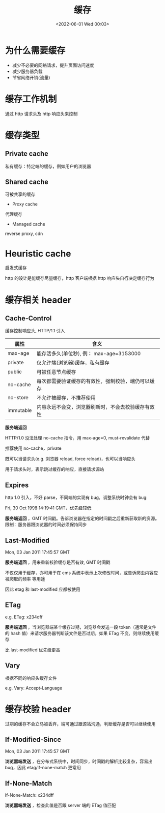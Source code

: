 #+TITLE: 缓存
#+DATE: <2022-06-01 Wed 00:03>
#+FILETAGS: network cache


* 为什么需要缓存

- 减少不必要的网络请求，提升页面访问速度
- 减少服务器负载
- 节省网络开销(流量)

* 缓存工作机制

通过 http 请求头及 http 响应头来控制

* 缓存类型

[[file:./type-of-cache.png]]

** Private cache

私有缓存：特定端的缓存，例如用户的浏览器

** Shared cache

可被共享的缓存

- Proxy cache

代理缓存

- Managed cache

reverse proxy, cdn

* Heuristic cache

启发式缓存

http 的设计是能缓存尽量缓存，http 客户端根据 http 响应头自行决定缓存行为


* 缓存相关 header

** Cache-Control

缓存控制响应头, HTTP/1.1 引入

| 属性       | 含义                                            |
|-----------+------------------------------------------------|
| max-age   | 能存活多久(单位秒), 例： max-age=3153000          |
| private   | 仅允许端(浏览器)缓存，私有缓存                     |
| public    | 可被任意节点缓存  |
| no-cache  | 每次都需要验证缓存的有效性，强制校验，端仍可以缓存     |
| no-store  | 不允许被缓存，不推荐使用                           |
| immutable | 内容永远不会变，浏览器刷新时，不会去校验缓存有效性     |

*服务端返回*

HTTP/1.0 没法处理 no-cache 指令，用 max-age=0, must-revalidate 代替

推荐使用 no-cache，private

既可以当请求头(e.g. 浏览器 reload, force reload)，也可以当响应头

用于请求头时，表示跳过缓存的响应，直接请求源站

** Expires

http 1.0 引入，不好 parse，不同端的实现有 bug，调整系统时钟会有 bug

Fri, 30 Oct 1998 14:19:41 GMT，优先级较低

*服务端返回* ，GMT 时间戳。告诉浏览器在指定的时间戳之后重新获取新的资源。限制：服务器跟浏览器的时间必须保持同步

** Last-Modified

Mon, 03 Jan 2011 17:45:57 GMT

*服务端返回* ，用来重新校验缓存是否有效, GMT 时间戳

不仅仅用于缓存，亦可用于在 cms 系统中表示上次修改时间，或告诉爬虫内容应被爬取的频率 等用途

因此 etag 和 last-modified 应都被使用

** ETag

e.g. ETag: x234dff

*服务端返回* ，当浏览器端某个缓存过期，浏览器会发送一段 token（通常是文件的 hash 值）来请求服务器判断该文件是否过期。如果 ETag 不变，则继续使用缓存

比 last-modified 优先级更高

** Vary

根据不同的响应头缓存文件

e.g. Vary: Accept-Language

* 缓存校验 header

过期的缓存不会立马被丢弃，端可通过跟源站沟通，判断缓存是否可以继续使用


** If-Modified-Since

Mon, 03 Jan 2011 17:45:57 GMT

*浏览器端发送* ，在分布式系统中，时间同步，时间戳的解析比较复杂，容易出 bug，因此 etag/if-none-match 更常用


** If-None-Match

If-None-Match: x234dff

*浏览器端发送* ，检查此值是否跟 server 端的 ETag 值匹配

